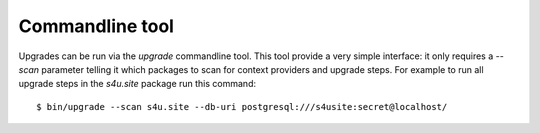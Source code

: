 Commandline tool
================

Upgrades can be run via the `upgrade` commandline tool. This tool provide a very
simple interface: it only requires a `--scan` parameter telling it which packages
to scan for context providers and upgrade steps. For example to run all upgrade
steps in the `s4u.site` package run this command::

   $ bin/upgrade --scan s4u.site --db-uri postgresql:///s4usite:secret@localhost/

